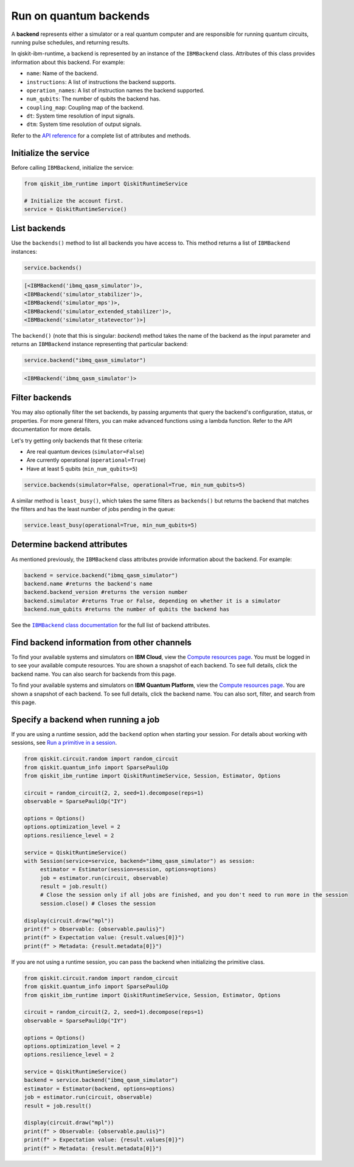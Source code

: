 Run on quantum backends
=================================

A **backend** represents either a simulator or a real quantum computer and are responsible for running quantum circuits, running pulse schedules, and returning results.

In qiskit-ibm-runtime, a backend is represented by an instance of the ``IBMBackend`` class. Attributes of this class provides information about this backend. For example:

* ``name``: Name of the backend.
* ``instructions``: A list of instructions the backend supports.
* ``operation_names``: A list of instruction names the backend supported.
* ``num_qubits``: The number of qubits the backend has.
* ``coupling_map``: Coupling map of the backend.
* ``dt``: System time resolution of input signals.
* ``dtm``: System time resolution of output signals.

Refer to the `API reference <https://qiskit.org/documentation/partners/qiskit_ibm_runtime/stubs/qiskit_ibm_runtime.IBMBackend.html#qiskit_ibm_runtime.IBMBackend>`__ for a complete list of attributes and methods.

Initialize the service
------------------------

Before calling ``IBMBackend``, initialize the service:

.. code-block:: python

  from qiskit_ibm_runtime import QiskitRuntimeService

  # Initialize the account first.
  service = QiskitRuntimeService()

List backends
-------------

Use the ``backends()`` method to list all backends you have access to. This method returns a list of ``IBMBackend`` instances:

.. code-block:: python

  service.backends()

.. code-block::

  [<IBMBackend('ibmq_qasm_simulator')>,
  <IBMBackend('simulator_stabilizer')>,
  <IBMBackend('simulator_mps')>,
  <IBMBackend('simulator_extended_stabilizer')>,
  <IBMBackend('simulator_statevector')>]

The ``backend()`` (note that this is singular: *backend*) method takes the name of the backend as the input parameter and returns an ``IBMBackend`` instance representing that particular backend:

.. code-block:: python

  service.backend("ibmq_qasm_simulator")

.. code-block::

  <IBMBackend('ibmq_qasm_simulator')>


Filter backends
----------------

You may also optionally filter the set backends, by passing arguments that query the backend's configuration, status, or properties. For more general filters, you can make advanced functions using a lambda function. Refer to the API documentation for more details.

Let's try getting only backends that fit these criteria:

* Are real quantum devices (``simulator=False``)
* Are currently operational (``operational=True``)
* Have at least 5 qubits (``min_num_qubits=5``)

.. code-block:: python

  service.backends(simulator=False, operational=True, min_num_qubits=5)

A similar method is ``least_busy()``, which takes the same filters as ``backends()`` but returns the backend that matches the filters and has the least number of jobs pending in the queue:

.. code-block:: python

  service.least_busy(operational=True, min_num_qubits=5)


Determine backend attributes
-------------------------------------

As mentioned previously, the ``IBMBackend`` class attributes provide information about the backend.  For example:

.. code-block:: python

  backend = service.backend("ibmq_qasm_simulator")
  backend.name #returns the backend's name
  backend.backend_version #returns the version number
  backend.simulator #returns True or False, depending on whether it is a simulator
  backend.num_qubits #returns the number of qubits the backend has

See the |IBMBackend_documentation|_ for the full list of backend attributes.

.. |IBMBackend_documentation| replace:: ``IBMBackend`` class documentation
.. _IBMBackend_documentation: https://qiskit.org/documentation/partners/qiskit_ibm_runtime/stubs/qiskit_ibm_runtime.IBMBackend.html#qiskit_ibm_runtime.IBMBackend

Find backend information from other channels
--------------------------------------------------

To find your available systems and simulators on **IBM Cloud**, view the `Compute resources page <https://cloud.ibm.com/quantum/resources/your-resources>`__. You must be logged in to see your available compute resources. You are shown a snapshot of each backend.  To see full details, click the backend name. You can also search for backends from this page.

To find your available systems and simulators on **IBM Quantum Platform**, view the `Compute resources page <https://quantum-computing.ibm.com/services/resources>`__. You are shown a snapshot of each backend.  To see full details, click the backend name. You can also sort, filter, and search from this page.

Specify a backend when running a job
---------------------------------------

If you are using a runtime session, add the ``backend`` option when starting your session. For details about working with sessions, see `Run a primitive in a session <run_session.html>`__.

.. code-block:: python

  from qiskit.circuit.random import random_circuit
  from qiskit.quantum_info import SparsePauliOp
  from qiskit_ibm_runtime import QiskitRuntimeService, Session, Estimator, Options

  circuit = random_circuit(2, 2, seed=1).decompose(reps=1)
  observable = SparsePauliOp("IY")

  options = Options()
  options.optimization_level = 2
  options.resilience_level = 2

  service = QiskitRuntimeService()
  with Session(service=service, backend="ibmq_qasm_simulator") as session:
       estimator = Estimator(session=session, options=options)
       job = estimator.run(circuit, observable)
       result = job.result()
       # Close the session only if all jobs are finished, and you don't need to run more in the session
       session.close() # Closes the session

  display(circuit.draw("mpl"))
  print(f" > Observable: {observable.paulis}")
  print(f" > Expectation value: {result.values[0]}")
  print(f" > Metadata: {result.metadata[0]}")


If you are not using a runtime session, you can pass the backend when initializing the primitive class.

.. code-block:: python

  from qiskit.circuit.random import random_circuit
  from qiskit.quantum_info import SparsePauliOp
  from qiskit_ibm_runtime import QiskitRuntimeService, Session, Estimator, Options

  circuit = random_circuit(2, 2, seed=1).decompose(reps=1)
  observable = SparsePauliOp("IY")

  options = Options()
  options.optimization_level = 2
  options.resilience_level = 2

  service = QiskitRuntimeService()
  backend = service.backend("ibmq_qasm_simulator")
  estimator = Estimator(backend, options=options)
  job = estimator.run(circuit, observable)
  result = job.result()

  display(circuit.draw("mpl"))
  print(f" > Observable: {observable.paulis}")
  print(f" > Expectation value: {result.values[0]}")
  print(f" > Metadata: {result.metadata[0]}")
